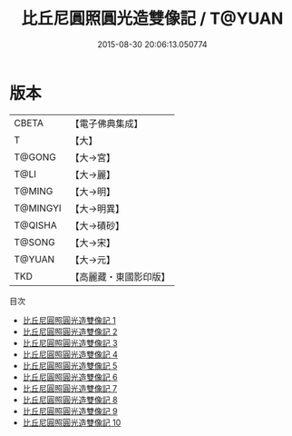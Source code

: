 #+TITLE: 比丘尼圓照圓光造雙像記 / T@YUAN

#+DATE: 2015-08-30 20:06:13.050774
* 版本
 |     CBETA|【電子佛典集成】|
 |         T|【大】     |
 |    T@GONG|【大→宮】   |
 |      T@LI|【大→麗】   |
 |    T@MING|【大→明】   |
 |  T@MINGYI|【大→明異】  |
 |   T@QISHA|【大→磧砂】  |
 |    T@SONG|【大→宋】   |
 |    T@YUAN|【大→元】   |
 |       TKD|【高麗藏・東國影印版】|
目次
 - [[file:KR6h0006_001.txt][比丘尼圓照圓光造雙像記 1]]
 - [[file:KR6h0006_002.txt][比丘尼圓照圓光造雙像記 2]]
 - [[file:KR6h0006_003.txt][比丘尼圓照圓光造雙像記 3]]
 - [[file:KR6h0006_004.txt][比丘尼圓照圓光造雙像記 4]]
 - [[file:KR6h0006_005.txt][比丘尼圓照圓光造雙像記 5]]
 - [[file:KR6h0006_006.txt][比丘尼圓照圓光造雙像記 6]]
 - [[file:KR6h0006_007.txt][比丘尼圓照圓光造雙像記 7]]
 - [[file:KR6h0006_008.txt][比丘尼圓照圓光造雙像記 8]]
 - [[file:KR6h0006_009.txt][比丘尼圓照圓光造雙像記 9]]
 - [[file:KR6h0006_010.txt][比丘尼圓照圓光造雙像記 10]]
